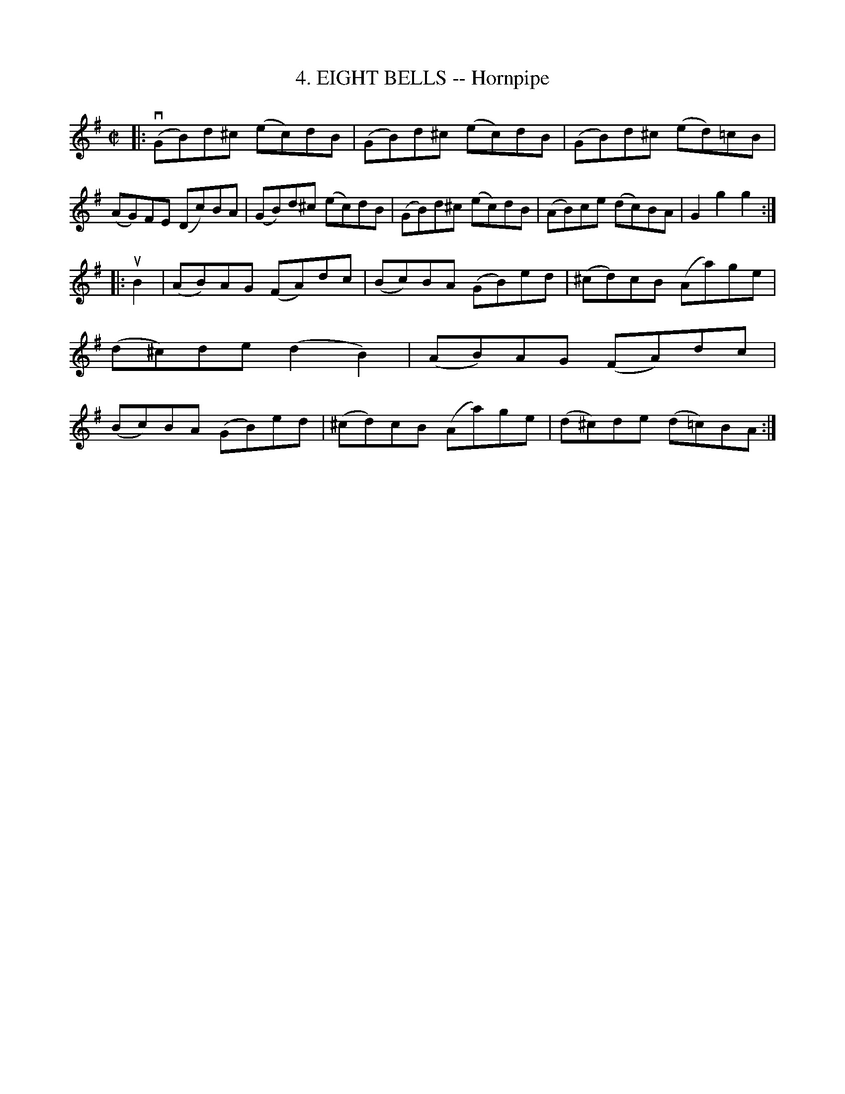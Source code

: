 X: 10771
T: 4. EIGHT BELLS -- Hornpipe
R: hornpipe, reel
B: K\"ohler's Violin Repository, v.1, 1885 p.77 #1
F: http://www.archive.org/details/klersviolinrepos01edin
Z: 2012 John Chambers <jc:trillian.mit.edu>
N: The note counts for the repeats aren't right.
M: C|
L: 1/8
K: G
|:\
v(GB)d^c (ec)dB | (GB)d^c (ec)dB | (GB)d^c (ed)=cB | (AG)FE (Dc)BA |\
 (GB)d^c (ec)dB | (GB)d^c (ec)dB | (AB)ce  (dc)BA  | G2g2g2 :|
|: uB2 |\
(AB)AG (FA)dc | (Bc)BA (GB)ed | (^cd)cB (Aa)ge | (d^c)de (d2B2) |\
(AB)AG (FA)dc | (Bc)BA (GB)ed | (^cd)cB (Aa)ge | (d^c)de (d=c)BA :|
